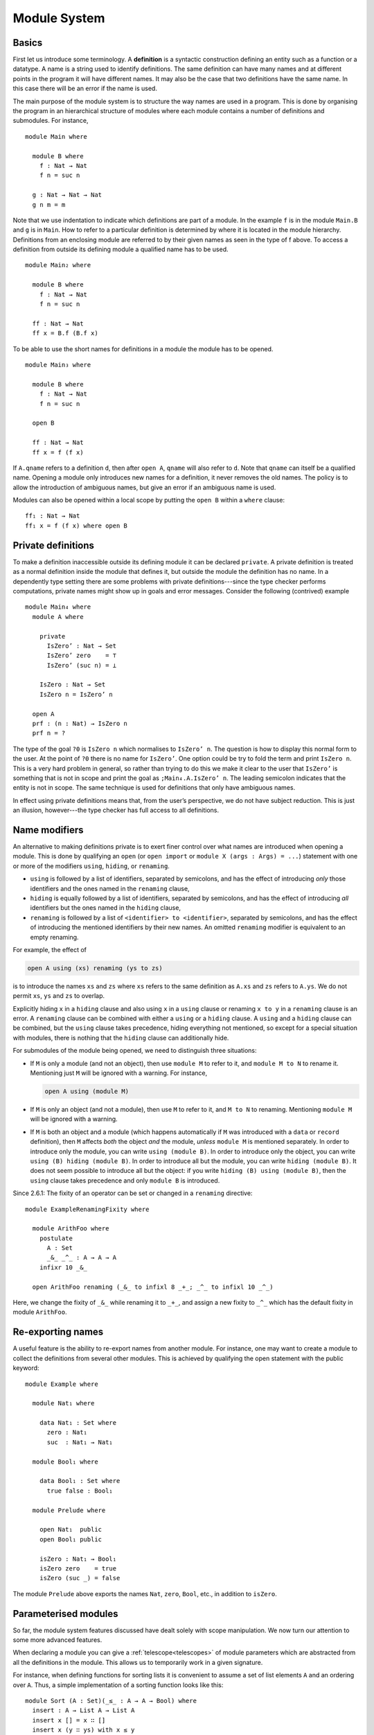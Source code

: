 ..
  ::
  {-# OPTIONS --allow-unsolved-metas --rewriting --sized-types #-}
  module language.module-system where

  open import language.built-ins

.. _module-system:

*************
Module System
*************


.. _module-basics:

Basics
------
First let us introduce some terminology. A **definition** is a syntactic construction defining an entity such as a function or a datatype. A name is a string used to identify definitions. The same definition can have many names and at different points in the program it will have different names. It may also be the case that two definitions have the same name. In this case there will be an error if the name is used.

The main purpose of the module system is to structure the way names are used in a program. This is done by organising the program in an hierarchical structure of modules where each module contains a number of definitions and submodules. For instance,
::

  module Main where

    module B where
      f : Nat → Nat
      f n = suc n

    g : Nat → Nat → Nat
    g n m = m

Note that we use indentation to indicate which definitions are part of a module. In the example ``f`` is in the module ``Main.B`` and ``g`` is in ``Main``. How to refer to a particular definition is determined by where it is located in the module hierarchy. Definitions from an enclosing module are referred to by their given names as seen in the type of f above. To access a definition from outside its defining module a qualified name has to be used.
::

  module Main₂ where

    module B where
      f : Nat → Nat
      f n = suc n

    ff : Nat → Nat
    ff x = B.f (B.f x)

To be able to use the short names for definitions in a module the module has to be opened.
::

  module Main₃ where

    module B where
      f : Nat → Nat
      f n = suc n

    open B

    ff : Nat → Nat
    ff x = f (f x)

If ``A.qname`` refers to a definition ``d``, then after ``open A``, ``qname`` will also refer to ``d``. Note that ``qname`` can itself be a qualified name. Opening a module only introduces new names for a definition, it never removes the old names. The policy is to allow the introduction of ambiguous names, but give an error if an ambiguous name is used.

Modules can also be opened within a local scope by putting the ``open B`` within a ``where`` clause:
::

    ff₁ : Nat → Nat
    ff₁ x = f (f x) where open B


Private definitions
-------------------
To make a definition inaccessible outside its defining module it can be declared ``private``. A private definition is treated as a normal definition inside the module that defines it, but outside the module the definition has no name. In a dependently type setting there are some problems with private definitions---since the type checker performs computations, private names might show up in goals and error messages. Consider the following (contrived) example
::

  module Main₄ where
    module A where

      private
        IsZero’ : Nat → Set
        IsZero’ zero    = ⊤
        IsZero’ (suc n) = ⊥

      IsZero : Nat → Set
      IsZero n = IsZero’ n

    open A
    prf : (n : Nat) → IsZero n
    prf n = ?

The type of the goal ``?0`` is ``IsZero n`` which normalises to ``IsZero’ n``. The question is how to display this normal form to the user. At the point of ``?0`` there is no name for ``IsZero’``. One option could be try to fold the term and print ``IsZero n``. This is a very hard problem in general, so rather than trying to do this we make it clear to the user that ``IsZero’`` is something that is not in scope and print the goal as ``;Main₄.A.IsZero’ n``. The leading semicolon indicates that the entity is not in scope. The same technique is used for definitions that only have ambiguous names.

In effect using private definitions means that, from the user’s perspective, we do not have subject reduction. This is just an illusion, however---the type checker has full access to all definitions.

Name modifiers
--------------
An alternative to making definitions private is to exert finer control over what names are introduced when opening a module. This is done by qualifying an ``open`` (or ``open import`` or ``module X (args : Args) = ...``) statement with one or more of the modifiers ``using``, ``hiding``, or ``renaming``.

* ``using`` is followed by a list of identifiers, separated by semicolons, and has the effect of introducing *only* those identifiers and the ones named in the ``renaming`` clause,
* ``hiding`` is equally followed by a list of identifiers, separated by semicolons, and has the effect of introducing *all* identifiers but the ones named in the ``hiding`` clause,
* ``renaming`` is followed by a list of ``<identifier> to <identifier>``, separated by semicolons, and has the effect of introducing the mentioned identifiers by their new names. An omitted ``renaming`` modifier is equivalent to an empty renaming.

For example, the effect of

.. code-block:: agda

  open A using (xs) renaming (ys to zs)

is to introduce the names ``xs`` and ``zs`` where ``xs`` refers to the same definition as ``A.xs`` and ``zs`` refers to ``A.ys``. We do not permit ``xs``, ``ys`` and ``zs`` to overlap.

Explicitly hiding ``x`` in a ``hiding`` clause and also using ``x`` in a ``using`` clause or renaming ``x to y`` in a ``renaming`` clause is an error.
A ``renaming`` clause can be combined with either a ``using`` or a ``hiding`` clause.
A ``using`` and a ``hiding`` clause can be combined, but the ``using`` clause takes precedence, hiding everything not mentioned, so except for a special situation with modules, there is nothing that the ``hiding`` clause can additionally hide.

For submodules of the module being opened, we need to distinguish three situations:

* If ``M`` is only a module (and not an object), then use ``module M`` to refer to it, and ``module M to N`` to rename it. Mentioning just ``M`` will be ignored with a warning. For instance,

  .. code-block:: agda

    open A using (module M)

* If ``M`` is only an object (and not a module), then use ``M`` to refer to it, and ``M to N`` to renaming. Mentioning ``module M`` will be ignored with a warning.
* If ``M`` is both an object and a module (which happens automatically if ``M`` was introduced with a ``data`` or ``record`` definition), then ``M`` affects *both* the object *and* the module, *unless* ``module M`` is mentioned separately. In order to introduce only the module, you can write ``using (module B)``. In order to introduce only the object, you can write ``using (B) hiding (module B)``. In order to introduce all but the module, you can write ``hiding (module B)``. It does not seem possible to introduce all but the object: if you write ``hiding (B) using (module B)``, then the ``using`` clause takes precedence and only ``module B`` is introduced.

Since 2.6.1: The fixity of an operator can be set or changed in a ``renaming`` directive::

  module ExampleRenamingFixity where

    module ArithFoo where
      postulate
        A : Set
        _&_ _^_ : A → A → A
      infixr 10 _&_

    open ArithFoo renaming (_&_ to infixl 8 _+_; _^_ to infixl 10 _^_)

Here, we change the fixity of ``_&_`` while renaming it to ``_+_``, and assign a new fixity to ``_^_`` which has the default fixity in module ``ArithFoo``.

Re-exporting names
------------------
A useful feature is the ability to re-export names from another module. For instance, one may want to create a module to collect the definitions from several other modules. This is achieved by qualifying the open statement with the public keyword:
::

  module Example where

    module Nat₁ where

      data Nat₁ : Set where
        zero : Nat₁
        suc  : Nat₁ → Nat₁

    module Bool₁ where

      data Bool₁ : Set where
        true false : Bool₁

    module Prelude where

      open Nat₁  public
      open Bool₁ public

      isZero : Nat₁ → Bool₁
      isZero zero    = true
      isZero (suc _) = false

The module ``Prelude`` above exports the names ``Nat``, ``zero``, ``Bool``, etc., in addition to ``isZero``.

.. _parameterised-modules:

Parameterised modules
---------------------
So far, the module system features discussed have dealt solely with scope manipulation. We now turn our attention to some more advanced features.

When declaring a module you can give a :ref:`telescope<telescopes>` of module parameters which are abstracted from all the definitions in the module.
This allows us to temporarily work in a given signature.

For instance, when defining functions for sorting lists it is convenient to assume a set of list elements ``A`` and an ordering over ``A``.
Thus, a simple implementation of a sorting function looks like this:
::

  module Sort (A : Set)(_≤_ : A → A → Bool) where
    insert : A → List A → List A
    insert x [] = x ∷ []
    insert x (y ∷ ys) with x ≤ y
    insert x (y ∷ ys)    | true  = x ∷ y ∷ ys
    insert x (y ∷ ys)    | false = y ∷ insert x ys

    sort : List A → List A
    sort []       = []
    sort (x ∷ xs) = insert x (sort xs)

As mentioned parametrising a module has the effect of abstracting the parameters over the definitions in the module, so outside the Sort module we have

.. code-block:: agda

  Sort.insert : (A : Set)(_≤_ : A → A → Bool) →
                 A → List A → List A
  Sort.sort   : (A : Set)(_≤_ : A → A → Bool) →
                 List A → List A

For function definitions, explicit module parameter become explicit arguments to the abstracted function, and implicit parameters become implicit arguments.
For constructors, however, the parameters are always implicit arguments.
This is a consequence of the fact that module parameters are turned into datatype parameters, and the datatype parameters are implicit arguments to the constructors.


.. _module-application:

Module application
~~~~~~~~~~~~~~~~~~

Parameterized modules can be instantiated via the module application statement.
Continuing our example,

.. code-block:: agda

  module SortNat = Sort Nat leqNat

This will define a new module SortNat as follows:

.. code-block:: agda

  module SortNat where
    insert : Nat → List Nat → List Nat
    insert = Sort.insert Nat leqNat

    sort : List Nat → List Nat
    sort = Sort.sort Nat leqNat

The new module can also be parameterised, and you can use name modifiers to control what definitions from the original module are applied and what names they have in the new module.
The general form of a module application is:

.. code-block:: agda

  module M1 Δ = M2 terms modifiers

A common pattern is to apply a module to its arguments and then open the resulting module.
To simplify this we introduce the short-hand

.. code-block:: agda

  open module M1 Δ = M2 terms [public] mods

for:

.. code-block:: agda

  module M1 Δ = M2 terms mods
  open M1 [public]


.. _anonymous-modules:

Anonymous modules
~~~~~~~~~~~~~~~~~

An anonymous module is a module that has the name ``_`` (underscore).
Anonymous modules are especially useful when many definitions share the same arguments.
For example:

.. code-block:: agda

  module _ (A : Set) where
    f : A → A
    -- ...
    g : A → A → A
    -- ...

Anonymous modules are automatically opened immediately after their definition, and cannot be applied.

Splitting a program over multiple files
---------------------------------------
When building large programs it is crucial to be able to split the program over multiple files and to not have to type check and compile all the files for every change. The module system offers a structured way to do this. We define a program to be a collection of modules, each module being defined in a separate file. To gain access to a module defined in a different file you can import the module:

.. code-block:: agda

  import M

In order to implement this we must be able to find the file in which a module is defined. To do this we require that the top-level module ``A.B.C`` is defined in the file ``C.agda`` in the directory ``A/B/``. One could imagine instead to give a file name to the import statement, but this would mean cluttering the program with details about the file system which is not very nice.

When importing a module ``M``, the module and its contents are brought into scope as if the module had been defined in the current file. In order to get access to the unqualified names of the module contents it has to be opened. Similarly to module application we introduce the short-hand

.. code-block:: agda

  open import M

for

.. code-block:: agda

  import M
  open M

Sometimes the name of an imported module clashes with a local module. In this case it is possible to import the module under a different name.

.. code-block:: agda

  import M as M’

It is also possible to attach modifiers to import statements, limiting or changing what names are visible from inside the module.
Note that modifiers attached to ``open import`` statements apply to the ``open`` statement and not the ``import`` statement.

Datatype modules and record modules
-----------------------------------
When you define a datatype it also defines a module so constructors can now be referred to qualified by their data type.
For instance, given::

  module DatatypeModules where

    data Nat₂ : Set where
      zero : Nat₂
      suc  : Nat₂ → Nat₂

    data Fin : Nat₂ → Set where
      zero : ∀ {n} → Fin (suc n)
      suc  : ∀ {n} → Fin n → Fin (suc n)

you can refer to the constructors unambiguously as ``Nat₂.zero``, ``Nat₂.suc``, ``Fin.zero``, and ``Fin.suc`` (``Nat₂`` and ``Fin`` are modules containing the respective constructors). Example:
::

    inj : (n m : Nat₂) → Nat₂.suc n ≡ suc m → n ≡ m
    inj .m m refl = refl

Previously you had to write something like
::

    inj₁ : (n m : Nat₂) → _≡_ {A = Nat₂} (suc n) (suc m) → n ≡ m
    inj₁ .m m refl = refl

to make the type checker able to figure out that you wanted the natural number suc in this case.

Also record declarations define a corresponding module, see
:ref:`record-modules`.

References
----------

The initial design of Agda 2 module system is covered
in `Ulf Norell thesis <https://www.cse.chalmers.se/~ulfn/papers/thesis.pdf>`_.

Survey on the module system implementation and its current
semantics and performance problems was done recently (2023)
by `Ivar de Bruin <https://repository.tudelft.nl/islandora/object/uuid:98b8fbf5-33f0-4470-88b0-39a9d526b115?collection=education>`_.
